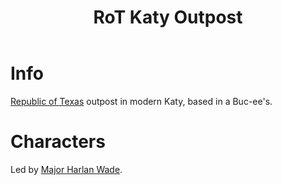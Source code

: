 :PROPERTIES:
:ID:       a4b44de3-8122-4c3e-b152-ef228531d67d
:END:
#+title: RoT Katy Outpost
#+filetags: :location:fallout:
* Info
[[id:998b75d6-7a3d-4539-a804-bc5abbf2a0b5][Republic of Texas]] outpost in modern Katy, based in a Buc-ee's.

* Characters
Led by [[id:c3c785d5-02ee-4dd3-9fe0-0d733df26396][Major Harlan Wade]].
